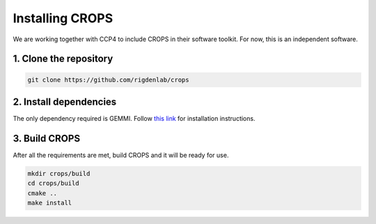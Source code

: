 .. _docs_install:

Installing CROPS
----------------

We are working together with CCP4 to include CROPS in their software toolkit. For now, this is an independent software. 

1. Clone the repository
^^^^^^^^^^^^^^^^^^^^^^^

.. code-block:: shell

    git clone https://github.com/rigdenlab/crops

2. Install dependencies
^^^^^^^^^^^^^^^^^^^^^^^

The only dependency required is GEMMI. Follow `this link <https://gemmi.readthedocs.io/en/latest/install.html>`_ for installation instructions.

3. Build CROPS
^^^^^^^^^^^^^^

After all the requirements are met, build CROPS and it will be ready for use.

.. code-block:: shell

    mkdir crops/build
    cd crops/build
    cmake ..
    make install


